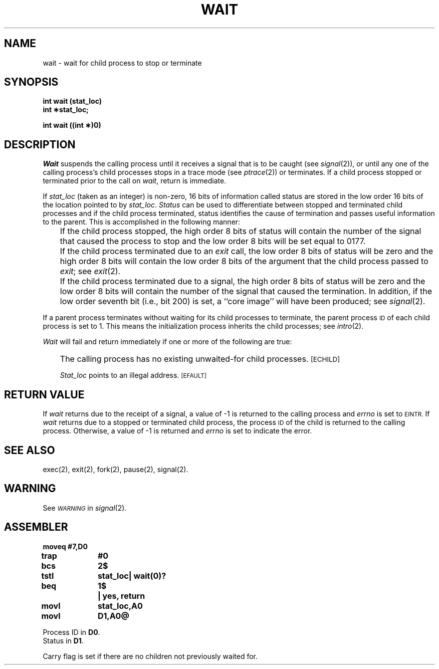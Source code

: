 '\"macro stdmacro
.TH WAIT 2 
.SH NAME
wait \- wait for child process to stop or terminate
.SH SYNOPSIS
.B int wait (stat_loc)
.br
.B int \(**stat_loc;
.PP
.B int wait ((int \(**)0)
.SH DESCRIPTION
.I Wait\^
suspends the calling process until it receives a signal that is to be caught
(see
.IR signal (2)),
or until any one of the calling process's child
processes stops in a trace mode (see
.IR ptrace (2))
or terminates.
If a child process stopped or terminated prior to the call on
.IR wait ,
return is immediate.
.PP
If
.I stat_loc\^
(taken as an integer) is non-zero, 16 bits of information called status
are stored in the low order 16 bits of the location pointed to by
.IR stat_loc .
.I Status\^
can be used to differentiate between stopped and terminated child processes and
if the child process terminated, status identifies the cause of termination
and passes useful information to the parent. This is accomplished in the
following manner:
.IP "" .3i
If the child process stopped, the high order 8 bits of status will contain
the number of the signal that caused the process to stop and
the low order 8 bits will be set equal to 0177.
.IP "" .3i
If the child process terminated due to an
.I exit\^
call, the low order 8 bits of status will be zero and the high order 8 bits
will contain the low order 8 bits of the argument that the child process
passed to
.IR exit ;
see
.IR exit (2).
.IP "" .3i
If the child process terminated due to a signal, the high order 8 bits
of status will be zero and the low order 8 bits will contain the number of the
signal that caused the termination. In addition, if the low order seventh bit
(i.e., bit 200) is set, a ``core image'' will have been produced; see
.IR signal (2).
.PP
If a parent process terminates without waiting for its child processes
to terminate, the parent process
.SM ID
of each child process is set to 1. This means the initialization process
inherits the child processes; see
.IR intro (2).
.PP
.I Wait\^
will fail and return immediately if one or more of the following are true:
.IP "" .3i
The calling process has no existing unwaited-for child processes.
.SM
\%[ECHILD]
.IP
.I Stat_loc\^
points to an illegal address.
.SM
\%[EFAULT]
.SH RETURN VALUE
If
.I wait\^
returns due to the receipt of a signal, a value of \-1 is returned
to the calling process and
.I errno\^
is set to
.SM EINTR.
If
.I wait\^
returns due to a stopped or terminated child process, the process
.SM ID
of the child is returned to the calling process.
Otherwise, a value of \-1 is returned and
.I errno\^
is set to indicate the error.
.SH "SEE ALSO"
exec(2), exit(2), fork(2), pause(2), signal(2).
.SH WARNING
See
.SM
.I WARNING\^
in
.IR signal (2).
.SH ASSEMBLER
.ta \w'\f3moveq\f1\ \ \ 'u 1.5i
.nf
.B moveq	#7,D0
.B trap	#0
.B bcs	2$
.B tstl	stat_loc	| wait(0)?
.B beq	1$	| yes, return
.B movl	stat_loc,A0
.B movl	D1,A0@
.PP
Process ID in \f3D0\f1.
Status in \f3D1\f1.
.fi
.PP
Carry flag is set if there are no children not previously waited for.
.DT
.\"	@(#)wait.2	5.1 of 10/19/83
